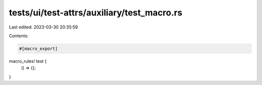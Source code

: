 tests/ui/test-attrs/auxiliary/test_macro.rs
===========================================

Last edited: 2023-03-30 20:35:59

Contents:

.. code-block:: rs

    #[macro_export]
macro_rules! test {
    () => {};
}


